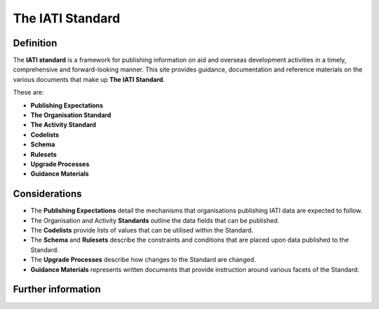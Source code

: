 The IATI Standard
=================

Definition
----------
The **IATI standard** is a framework for publishing information on aid and overseas development activities in a timely, comprehensive and forward-looking manner.  This site provides guidance, documentation and reference materials on the various documents that make up **The IATI Standard**.  

These are:

* **Publishing Expectations**
* **The Organisation Standard**
* **The Activity Standard**
* **Codelists**
* **Schema**
* **Rulesets**
* **Upgrade Processes**
* **Guidance Materials**


Considerations
--------------
* The **Publishing Expectations** detail the mechanisms that organisations publishing IATI data are expected to follow.

* The Organisation and Activity **Standards** outline the data fields that can be published.

* The **Codelists** provide lists of values that can be utilised within the Standard.
 
* The **Schema** and **Rulesets** describe the constraints and conditions that are placed upon data published to the Standard.

* The **Upgrade Processes** describe how changes to the Standard are changed.

* **Guidance Materials** represents written documents that provide instruction around various facets of the Standard.


Further information
-------------------
